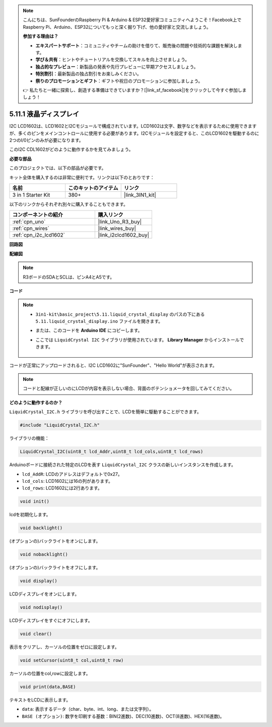 .. note::

    こんにちは、SunFounderのRaspberry Pi & Arduino & ESP32愛好家コミュニティへようこそ！Facebook上でRaspberry Pi、Arduino、ESP32についてもっと深く掘り下げ、他の愛好家と交流しましょう。

    **参加する理由は？**

    - **エキスパートサポート**：コミュニティやチームの助けを借りて、販売後の問題や技術的な課題を解決します。
    - **学び＆共有**：ヒントやチュートリアルを交換してスキルを向上させましょう。
    - **独占的なプレビュー**：新製品の発表や先行プレビューに早期アクセスしましょう。
    - **特別割引**：最新製品の独占割引をお楽しみください。
    - **祭りのプロモーションとギフト**：ギフトや祝日のプロモーションに参加しましょう。

    👉 私たちと一緒に探索し、創造する準備はできていますか？[|link_sf_facebook|]をクリックして今すぐ参加しましょう！

.. _ar_lcd1602:

5.11.1 液晶ディスプレイ
===============================

I2C LCD1602は、LCD1602とI2Cモジュールで構成されています。LCD1602は文字、数字などを表示するために使用できますが、多くのピンをメインコントロールに使用する必要があります。I2Cモジュールを設定すると、このLCD1602を駆動するのに2つのI/0ピンのみが必要になります。

このI2C CDL1602がどのように動作するかを見てみましょう。

**必要な部品**

このプロジェクトでは、以下の部品が必要です。

キット全体を購入するのは非常に便利です。リンクは以下のとおりです：

.. list-table::
    :widths: 20 20 20
    :header-rows: 1

    *   - 名前	
        - このキットのアイテム
        - リンク
    *   - 3 in 1 Starter Kit
        - 380+
        - |link_3IN1_kit|

以下のリンクからそれぞれ別々に購入することもできます。

.. list-table::
    :widths: 30 20
    :header-rows: 1

    *   - コンポーネントの紹介
        - 購入リンク

    *   - :ref:`cpn_uno`
        - |link_Uno_R3_buy|
    *   - :ref:`cpn_wires`
        - |link_wires_buy|
    *   - :ref:`cpn_i2c_lcd1602`
        - |link_i2clcd1602_buy|

**回路図**

.. image:: img/circuit_7.1_lcd1602.png

**配線図**

.. image:: img/lcd_bb.jpg
    :width: 800
    :align: center

.. note::
    R3ボードのSDAとSCLは、ピンA4とA5です。

**コード**

.. note::

    * ``3in1-kit\basic_project\5.11.liquid_crystal_display`` のパスの下にある ``5.11.liquid_crystal_display.ino`` ファイルを開きます。
    * または、このコードを **Arduino IDE** にコピーします。
    * ここでは ``LiquidCrystal I2C`` ライブラリが使用されています。 **Library Manager** からインストールできます。

        .. image:: ../img/lib_liquidcrystal_i2c.png

.. raw:: html

    <iframe src=https://create.arduino.cc/editor/sunfounder01/e49c4936-2530-4890-b86c-1017d11eae6e/preview?embed style="height:510px;width:100%;margin:10px 0" frameborder=0></iframe>
    
コードが正常にアップロードされると、I2C LCD1602に"SunFounder"、"Hello World"が表示されます。

.. note::
    コードと配線が正しいのにLCDが内容を表示しない場合、背面のポテンショメータを回してみてください。

**どのように動作するのか？**

``LiquidCrystal_I2C.h`` ライブラリを呼び出すことで、LCDを簡単に駆動することができます。

.. code-block:: arduino

    #include "LiquidCrystal_I2C.h"

ライブラリの機能：

.. code-block:: arduino

    LiquidCrystal_I2C(uint8_t lcd_Addr,uint8_t lcd_cols,uint8_t lcd_rows)

Arduinoボードに接続された特定のLCDを表す ``LiquidCrystal_I2C`` クラスの新しいインスタンスを作成します。

* ``lcd_AddR``: LCDのアドレスはデフォルトで0x27。
* ``lcd_cols``: LCD1602には16の列があります。
* ``lcd_rows``: LCD1602には2行あります。

.. code-block:: arduino

    void init()

lcdを初期化します。

.. code-block:: arduino

    void backlight()

(オプションの)バックライトをオンにします。

.. code-block:: arduino

    void nobacklight()

(オプションの)バックライトをオフにします。

.. code-block:: arduino

    void display()

LCDディスプレイをオンにします。

.. code-block:: arduino

    void nodisplay()

LCDディスプレイをすぐにオフにします。

.. code-block:: arduino

    void clear()

表示をクリアし、カーソルの位置をゼロに設定します。

.. code-block:: arduino

    void setCursor(uint8_t col,uint8_t row)

カーソルの位置をcol,rowに設定します。

.. code-block:: arduino

    void print(data,BASE)

テキストをLCDに表示します。

* ``data``: 表示するデータ（char、byte、int、long、または文字列）。
* ``BASE (オプション)``: 数字を印刷する基数：BIN(2進数)、DEC(10進数)、OCT(8進数)、HEX(16進数)。

